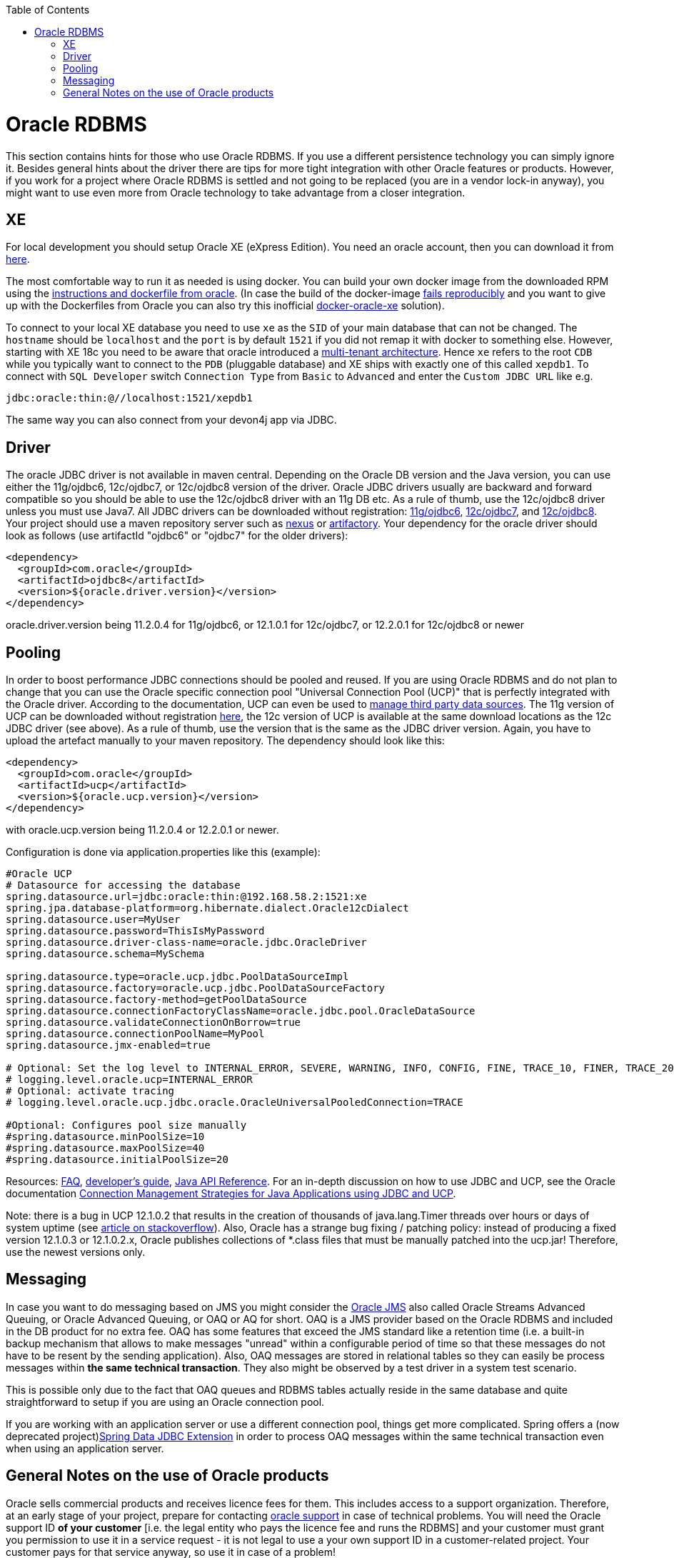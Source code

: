 :toc: macro
toc::[]

= Oracle RDBMS

This section contains hints for those who use Oracle RDBMS. If you use a different persistence technology you can simply ignore it. Besides general hints about the driver there are tips for more tight integration with other Oracle features or products. However, if you work for a project where Oracle RDBMS is settled and not going to be replaced (you are in a vendor lock-in anyway), you might want to use even more from Oracle technology to take advantage from a closer integration.

== XE
For local development you should setup Oracle XE (eXpress Edition).
You need an oracle account, then you can download it from https://www.oracle.com/technetwork/database/database-technologies/express-edition/downloads/index.html[here].

The most comfortable way to run it as needed is using docker. You can build your own docker image from the downloaded RPM using the https://github.com/oracle/docker-images/tree/master/OracleDatabase/SingleInstance[instructions and dockerfile from oracle]. (In case the build of the docker-image https://github.com/oracle/docker-images/issues/1133[fails reproducibly] and you want to give up with the Dockerfiles from Oracle you can also try this inofficial https://github.com/fuzziebrain/docker-oracle-xe[docker-oracle-xe] solution).

To connect to your local XE database you need to use `xe` as the `SID` of your main database that can not be changed. The `hostname` should be `localhost` and the `port` is by default `1521` if you did not remap it with docker to something else. However, starting with XE 18c you need to be aware that oracle introduced a https://docs.oracle.com/database/121/CNCPT/cdbovrvw.htm[multi-tenant architecture]. Hence `xe` refers to the root `CDB` while you typically want to connect to the `PDB` (pluggable database) and XE ships with exactly one of this called `xepdb1`. To connect with `SQL Developer` switch `Connection Type` from `Basic` to `Advanced` and enter the `Custom JDBC URL` like e.g.
```
jdbc:oracle:thin:@//localhost:1521/xepdb1
```
The same way you can also connect from your devon4j app via JDBC.

== Driver
The oracle JDBC driver is not available in maven central. Depending on the Oracle DB version and the Java version, you can use either the 11g/ojdbc6, 12c/ojdbc7, or 12c/ojdbc8 version of the driver. Oracle JDBC drivers usually are backward and forward compatible so you should be able to use the 12c/ojdbc8 driver with an 11g DB etc. As a rule of thumb, use the 12c/ojdbc8 driver unless you must use Java7. All JDBC drivers can be downloaded without registration: http://www.oracle.com/technetwork/database/enterprise-edition/jdbc-112010-090769.html[11g/ojdbc6], http://www.oracle.com/technetwork/database/features/jdbc/jdbc-drivers-12c-download-1958347.html[12c/ojdbc7], and http://www.oracle.com/technetwork/database/features/jdbc/jdbc-ucp-122-3110062.html[12c/ojdbc8]. Your project should use a maven repository server such as http://www.sonatype.org/nexus/[nexus] or https://www.jfrog.com/open-source/[artifactory].
Your dependency for the oracle driver should look as follows (use artifactId "ojdbc6" or "ojdbc7" for the older drivers):

```
<dependency>
  <groupId>com.oracle</groupId>
  <artifactId>ojdbc8</artifactId>
  <version>${oracle.driver.version}</version>
</dependency>
```
oracle.driver.version being 11.2.0.4 for 11g/ojdbc6, or 12.1.0.1 for 12c/ojdbc7, or 12.2.0.1 for 12c/ojdbc8 or newer

== Pooling
In order to boost performance JDBC connections should be pooled and reused. If you are using Oracle RDBMS and do not plan to change that you can use the Oracle specific connection pool "Universal Connection Pool (UCP)" that is perfectly integrated with the Oracle driver. According to the documentation, UCP can even be used to https://docs.oracle.com/database/122/JJUCP/third-party-integration.htm#JJUCP8141[manage third party data sources]. The 11g version of UCP can be downloaded without registration http://www.oracle.com/technetwork/database/enterprise-edition/downloads/ucp-112010-099129.html[here], the 12c version of UCP is available at the same download locations as the 12c JDBC driver (see above). As a rule of thumb, use the version that is the same as the JDBC driver version.
Again, you have to upload the artefact manually to your maven repository. The dependency should look like this:
```
<dependency>
  <groupId>com.oracle</groupId>
  <artifactId>ucp</artifactId>
  <version>${oracle.ucp.version}</version>
</dependency>
```
with oracle.ucp.version being 11.2.0.4 or 12.2.0.1 or newer. 

Configuration is done via application.properties like this (example):
```
#Oracle UCP
# Datasource for accessing the database
spring.datasource.url=jdbc:oracle:thin:@192.168.58.2:1521:xe
spring.jpa.database-platform=org.hibernate.dialect.Oracle12cDialect
spring.datasource.user=MyUser
spring.datasource.password=ThisIsMyPassword
spring.datasource.driver-class-name=oracle.jdbc.OracleDriver
spring.datasource.schema=MySchema

spring.datasource.type=oracle.ucp.jdbc.PoolDataSourceImpl
spring.datasource.factory=oracle.ucp.jdbc.PoolDataSourceFactory
spring.datasource.factory-method=getPoolDataSource
spring.datasource.connectionFactoryClassName=oracle.jdbc.pool.OracleDataSource
spring.datasource.validateConnectionOnBorrow=true
spring.datasource.connectionPoolName=MyPool
spring.datasource.jmx-enabled=true

# Optional: Set the log level to INTERNAL_ERROR, SEVERE, WARNING, INFO, CONFIG, FINE, TRACE_10, FINER, TRACE_20, TRACE_30, or FINEST
# logging.level.oracle.ucp=INTERNAL_ERROR
# Optional: activate tracing
# logging.level.oracle.ucp.jdbc.oracle.OracleUniversalPooledConnection=TRACE

#Optional: Configures pool size manually
#spring.datasource.minPoolSize=10
#spring.datasource.maxPoolSize=40
#spring.datasource.initialPoolSize=20

```


Resources: http://www.oracle.com/technetwork/database/application-development/default-2248812.html[FAQ], https://docs.oracle.com/database/122/JJUCP/toc.htm[developer's guide], https://docs.oracle.com/database/122/JJUAR/toc.htm[Java API Reference]. For an in-depth discussion on how to use JDBC and UCP, see the Oracle documentation http://www.oracle.com/technetwork/database/application-development/jdbc-ucp-conn-mgmt-strategies-3045654.pdf[Connection Management Strategies for Java Applications using JDBC and UCP].


Note: there is a bug in UCP 12.1.0.2 that results in the creation of thousands of java.lang.Timer threads over hours or days of system uptime (see https://stackoverflow.com/questions/37245827/too-many-ucp-timer-threads[article on stackoverflow]). Also, Oracle has a strange bug fixing / patching policy: instead of producing a fixed version 12.1.0.3 or 12.1.0.2.x, Oracle publishes collections of *.class files that must be manually patched into the ucp.jar! Therefore, use the newest versions only.

== Messaging
In case you want to do messaging based on JMS you might consider the https://docs.oracle.com/cd/E11882_01/server.112/e11013/aq_intro.htm[Oracle JMS] also called Oracle Streams Advanced Queuing, or Oracle Advanced Queuing, or OAQ or AQ for short. OAQ is a JMS provider based on the Oracle RDBMS and included in the DB product for no extra fee. OAQ has some features that exceed the JMS standard like a retention time (i.e. a built-in backup mechanism that allows to make messages "unread" within a configurable period of time so that these messages do not have to be resent by the sending application). Also, OAQ messages are stored in relational tables so they can easily be process  messages within *the same technical transaction*. They also might be observed by a test driver in a system test scenario.

This is possible only due to the fact that OAQ queues and RDBMS tables actually reside in the same database and quite straightforward to setup if you are using an Oracle connection pool.

If you are working with an application server or use a different connection pool, things get more complicated. Spring offers a (now deprecated project)https://projects.spring.io/spring-data-jdbc-ext/[Spring Data JDBC Extension] in order to process OAQ messages within the same technical transaction even when using an application server.

== General Notes on the use of Oracle products
Oracle sells commercial products and receives licence fees for them. This includes access to a support organization. Therefore, at an early stage of your project, prepare for contacting https://support.oracle.com[oracle support] in case of technical problems. You will need the Oracle support ID *of your customer* [i.e. the legal entity who pays the licence fee and runs the RDBMS] and your customer must grant you permission to use it in a service request - it is not legal to use a your own support ID in a customer-related project. Your customer pays for that service anyway, so use it in case of a problem!

Software components like the JDBC driver or the UCP may be available without a registration or fee but they are protected by the Oracle Technology Network (OTN) License Agreement. The most important aspect of this licence agreement is the fact that an IT service provider is not allowed to simply download the Oracle software component, bundle it in a software artefact and deliver it to the customer. Instead, the Oracle software component must be (from a legal point of view) provided by the owner of the Oracle DB licence (i.e. your customer). This can be achieved in two ways: Advise your customer to install the Oracle software component in the application server as a library that can be used by your custom built system. Or, in cases where this is not feasible, e.g. in a OpenShift environment where the IT service provider delivers complete Docker images, you must advise your customer to (legally, i.e. documented in a written form) provide the Oracle software component to you, i.e. you don't download the software component from the Oracle site but receive it from your customer.

